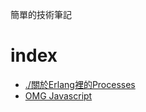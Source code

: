 #+options: toc:nil
#+export_file_name: ../docs/index


簡單的技術筆記

* index

- [[./%E9%97%9C%E6%96%BCErlang%E8%A3%A1%E7%9A%84Processes.org][./關於Erlang裡的Processes]]
- [[./OMG_js.org][OMG Javascript]]
